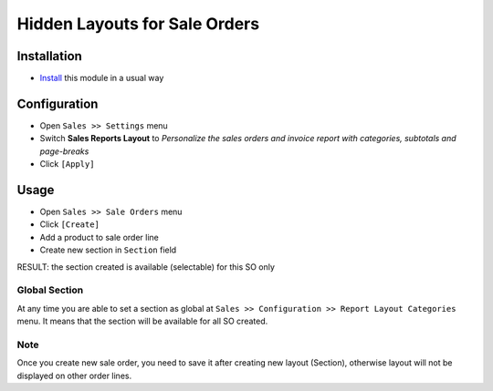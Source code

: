================================
 Hidden Layouts for Sale Orders
================================

Installation
============

* `Install <https://odoo-development.readthedocs.io/en/latest/odoo/usage/install-module.html>`__ this module in a usual way


Configuration
=============

* Open ``Sales >> Settings`` menu
* Switch **Sales Reports Layout** to *Personalize the sales orders and invoice report with categories, subtotals and page-breaks*
* Click ``[Apply]``

Usage
=====

* Open ``Sales >> Sale Orders`` menu
* Click ``[Create]``
* Add a product to sale order line
* Create new section in ``Section`` field
RESULT: the section created is available (selectable) for this SO only

Global Section
--------------

At any time you are able to set a section as global at ``Sales >> Configuration >> Report Layout Categories`` menu. It means that the section will be available for all SO created.

Note
----

Once you create new sale order, you need to save it after creating new layout (Section), otherwise layout will not be displayed on other order lines.
